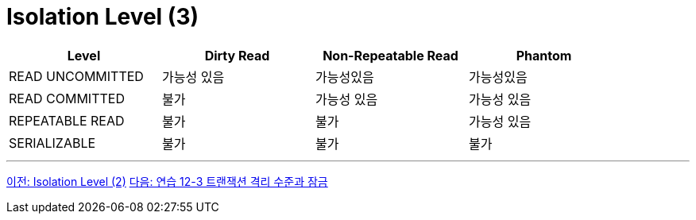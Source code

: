 = Isolation Level (3)

[%header, cols=4, width=90%]
|===
|Level|Dirty Read|Non-Repeatable Read|Phantom
|READ UNCOMMITTED|가능성 있음|가능성있음|가능성있음
|READ COMMITTED|불가|가능성 있음|가능성 있음
|REPEATABLE READ|불가|불가|가능성 있음
|SERIALIZABLE|불가|불가|불가
|===

---

link:./06-4_isolation_level.adoc[이전: Isolation Level (2)]
link:./35_lab12-3.adoc[다음: 연습 12-3 트랜잭션 격리 수준과 잠금]